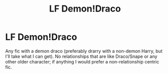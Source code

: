 #+TITLE: LF Demon!Draco

* LF Demon!Draco
:PROPERTIES:
:Author: skipnicky
:Score: 0
:DateUnix: 1571060762.0
:DateShort: 2019-Oct-14
:FlairText: Request
:END:
Any fic with a demon draco (preferably drarry with a non-demon Harry, but I'll take what I can get). No relationships that are like Draco/Snape or any other older character; if anything I would prefer a non-relationship centric fic.

